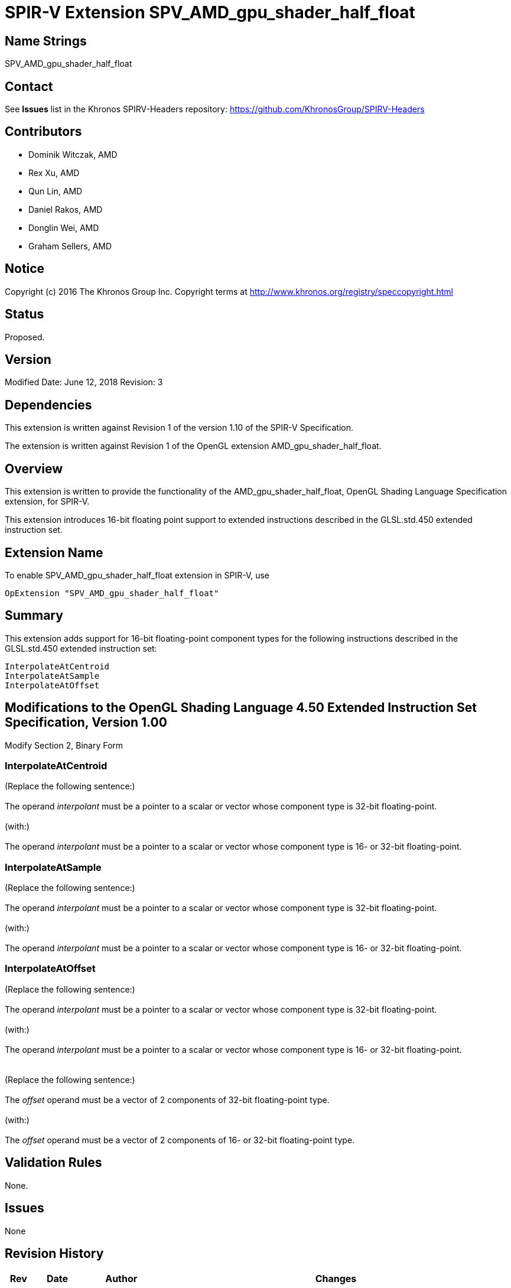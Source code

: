 SPIR-V Extension SPV_AMD_gpu_shader_half_float
==============================================

Name Strings
------------

SPV_AMD_gpu_shader_half_float

Contact
-------

See *Issues* list in the Khronos SPIRV-Headers repository:
https://github.com/KhronosGroup/SPIRV-Headers

Contributors
------------

- Dominik Witczak, AMD
- Rex Xu, AMD
- Qun Lin, AMD
- Daniel Rakos, AMD
- Donglin Wei, AMD
- Graham Sellers, AMD

Notice
------

Copyright (c) 2016 The Khronos Group Inc. Copyright terms at
http://www.khronos.org/registry/speccopyright.html

Status
------

Proposed.

Version
-------

Modified Date: June 12, 2018
Revision:      3

Dependencies
------------

This extension is written against Revision 1 of the version 1.10 of the
SPIR-V Specification.

The extension is written against Revision 1 of the OpenGL extension
AMD_gpu_shader_half_float.

Overview
--------

This extension is written to provide the functionality of the
AMD_gpu_shader_half_float, OpenGL Shading Language Specification extension,
for SPIR-V.

This extension introduces 16-bit floating point support to extended instructions
described in the GLSL.std.450 extended instruction set.


Extension Name
--------------

To enable SPV_AMD_gpu_shader_half_float extension in SPIR-V, use

  OpExtension "SPV_AMD_gpu_shader_half_float"

Summary
-------

This extension adds support for 16-bit floating-point component types for the
following instructions described in the GLSL.std.450 extended instruction set:

----
InterpolateAtCentroid
InterpolateAtSample
InterpolateAtOffset
----


Modifications to the OpenGL Shading Language 4.50 Extended Instruction Set Specification, Version 1.00
------------------------------------------------------------------------------------------------------

Modify Section 2, Binary Form

InterpolateAtCentroid
~~~~~~~~~~~~~~~~~~~~~

(Replace the following sentence:) +
 +
The operand 'interpolant' must be a pointer to a scalar or vector whose component type is 32-bit floating-point. +
 +
(with:) +
 +
The operand 'interpolant' must be a pointer to a scalar or vector whose component type is 16- or
32-bit floating-point. +


InterpolateAtSample
~~~~~~~~~~~~~~~~~~~

(Replace the following sentence:) +
 +
The operand 'interpolant' must be a pointer to a scalar or vector whose component type is 32-bit floating-point. +
 +
(with:) +
 +
The operand 'interpolant' must be a pointer to a scalar or vector whose component type is 16- or
32-bit floating-point. +


InterpolateAtOffset
~~~~~~~~~~~~~~~~~~~

(Replace the following sentence:) +
 +
The operand 'interpolant' must be a pointer to a scalar or vector whose component type is 32-bit floating-point. +
 +
(with:) +
 +
The operand 'interpolant' must be a pointer to a scalar or vector whose component type is 16- or
32-bit floating-point. +
 +
 +
(Replace the following sentence:) +
 +
The 'offset' operand must be a vector of 2 components of 32-bit floating-point type. +
 +
(with:) +
 +
The 'offset' operand must be a vector of 2 components of 16- or 32-bit floating-point type. +


Validation Rules
----------------

None.

Issues
------

None

Revision History
----------------

[cols="5%,10%,15%,70%"]
[grid="rows"]
[options="header"]
|========================================
|Rev|Date|Author|Changes
|3|June 12, 2018|Dominik Witczak|Removenon-interpolate extended instruction modifications, as GLSL.std.450 spec now includes these changes.
|2|June 22, 2017|Dominik Witczak|Removed incorrect language regarding accessing the new functionality.
|1|September 21, 2016|Dominik Witczak|Initial revision based on AMD_gpu_shader_half_float.
|========================================
